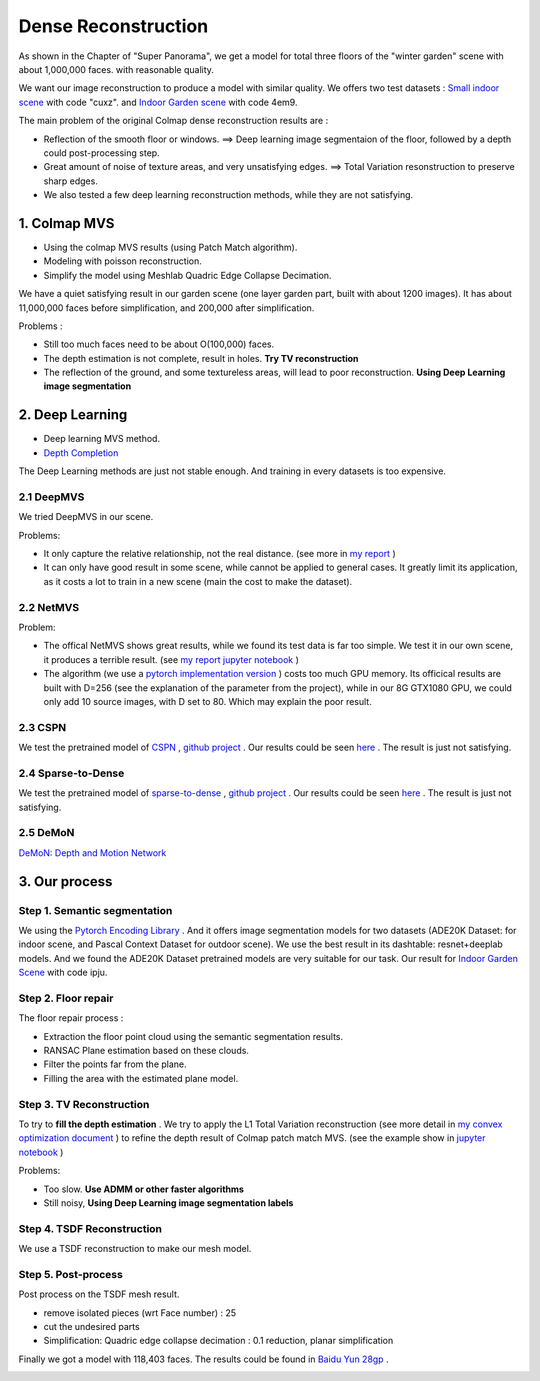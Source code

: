 Dense Reconstruction
===============================

As shown in the Chapter of "Super Panorama", we get a model for total three floors of the "winter garden" scene
with about 1,000,000 faces. with reasonable quality.

We want our image reconstruction to produce a model with similar quality.
We offers two test datasets : `Small indoor scene <https://pan.baidu.com/s/1B3Ar_lXJjYyUNtLQro1NSg>`_ with code "cuxz".
and `Indoor Garden scene <https://pan.baidu.com/s/1aLhItQQ4DRrwEe-cITI9cQ>`_ with code 4em9.

The main problem of the original Colmap dense reconstruction results are :

* Reflection of the smooth floor or windows. ==> Deep learning image segmentaion of the floor, followed by a depth could post-processing step.
* Great amount of noise of texture areas, and very unsatisfying edges. ==> Total Variation resonstruction to preserve sharp edges.
* We also tested a few deep learning reconstruction methods, while they are not satisfying.

1. Colmap MVS
------------------------

* Using the colmap MVS results (using Patch Match algorithm).
* Modeling with poisson reconstruction.
* Simplify the model using Meshlab Quadric Edge Collapse Decimation.

We have a quiet satisfying result in our garden scene (one layer garden part, built with about 1200 images).
It has about 11,000,000 faces before simplification, and 200,000 after simplification.

.. image:: resonstructions/colmap_poisson.png
  :align: center
  :width: 80%

Problems :

* Still too much faces need to be about O(100,000) faces.
* The depth estimation is not complete, result in holes. **Try TV reconstruction**
* The reflection of the ground, and some textureless areas, will lead to poor reconstruction. **Using Deep Learning image segmentation**


2. Deep Learning
----------------------

* Deep learning MVS method.
* `Depth Completion <https://paperswithcode.com/task/depth-completion>`_

The Deep Learning methods are just not stable enough. And training in every datasets is too expensive.

2.1 DeepMVS
~~~~~~~~~~~~~~~~~~~~

We tried DeepMVS in our scene.

.. image:: resonstructions/test_deepmvs.png
  :align: center

Problems:

* It only capture the relative relationship, not the real distance. (see more in `my report <https://gitee.com/gggliuye/VIO/tree/master/DeepMVS>`_ )
* It can only have good result in some scene, while cannot be applied to general cases. It greatly limit its application, as it costs a lot to train in a new scene (main the cost to make the dataset).

2.2 NetMVS
~~~~~~~~~~~~~~~~~~~~~~~~~

Problem:

* The offical NetMVS shows great results, while we found its test data is far too simple. We test it in our own scene, it produces a terrible result. (see `my report jupyter notebook <https://gitee.com/gggliuye/VIO/blob/master/MVSNet/MVSNet_Test.ipynb>`_ )
* The algorithm (we use a `pytorch implementation version <https://github.com/xy-guo/MVSNet_pytorch>`_ ) costs too much GPU memory. Its officical results are built with D=256 (see the explanation of the parameter from the project), while in our 8G GTX1080 GPU, we could only add 10 source images, with D set to 80. Which may explain the poor result.

2.3 CSPN
~~~~~~~~~~~~~~~~~~~~~~~~

We test the pretrained model of `CSPN <https://openaccess.thecvf.com/content_ECCV_2018/papers/Xinjing_Cheng_Depth_Estimation_via_ECCV_2018_paper.pdf>`_ , `github project <https://github.com/XinJCheng/CSPN/tree/master/cspn_pytorch>`_ .
Our results could be seen `here <https://gitee.com/gggliuye/VIO/blob/master/Depth%20Completion/Depth_completion_cspn.ipynb>`_ .
The result is just not satisfying.

.. image:: resonstructions/test_cspn.png
  :align: center

2.4 Sparse-to-Dense
~~~~~~~~~~~~~~~~~~~~~~~~
We test the pretrained model of `sparse-to-dense <https://arxiv.org/pdf/1709.07492.pdf>`_ , `github project <https://github.com/fangchangma/sparse-to-dense.pytorch>`_ .
Our results could be seen `here <https://gitee.com/gggliuye/VIO/blob/master/Depth%20Completion/Depth_completion_sparse_to_dense.ipynb>`_ .
The result is just not satisfying.

.. image:: resonstructions/test_sparse_to_dense.png
  :align: center
  :width: 80%

2.5 DeMoN
~~~~~~~~~~~~~~~~~~

`DeMoN: Depth and Motion Network <https://github.com/lmb-freiburg/demon>`_

.. raw:: html

    <div style="position: relative; padding-bottom: 56.25%; height: 0; overflow: hidden; max-width: 100%; height: auto;">
        <iframe src="//player.bilibili.com/player.html?aid=457051159&bvid=BV125411b7Ww&cid=235161102&page=1" scrolling="no" border="0" frameborder="no" framespacing="0" allowfullscreen="true" style="position: absolute; top: 0; left: 0; width: 100%; height: 100%;"> </iframe>
    </div>

3. Our process
------------------------

Step 1. Semantic segmentation
~~~~~~~~~~~~~~~~~~~~~~~~~~~~

We using the `Pytorch Encoding Library <https://hangzhang.org/PyTorch-Encoding/model_zoo/segmentation.html>`_ .
And it offers image segmentation models for two datasets (ADE20K Dataset: for indoor scene, and Pascal Context Dataset for outdoor scene).
We use the best result in its dashtable: resnet+deeplab models. And we found the ADE20K Dataset pretrained models are very suitable for our task.
Our result for `Indoor Garden Scene <https://pan.baidu.com/s/1Snslv7AQj24abJQzYxFaUA>`_ with code ipju.

.. raw:: html

    <div style="position: relative; padding-bottom: 56.25%; height: 0; overflow: hidden; max-width: 100%; height: auto;">
        <iframe src="//player.bilibili.com/player.html?aid=669503256&bvid=BV1Ha4y1E7Ac&cid=233909622&page=1" scrolling="no" border="0" frameborder="no" framespacing="0" allowfullscreen="true" style="position: absolute; top: 0; left: 0; width: 100%; height: 100%;"> </iframe>
    </div>

Step 2. Floor repair
~~~~~~~~~~~~~~~~~~~~~~~~~

The floor repair process :

* Extraction the floor point cloud using the semantic segmentation results.
* RANSAC Plane estimation based on these clouds.
* Filter the points far from the plane.
* Filling the area with the estimated plane model.

.. image:: resonstructions/floor_repair.png
  :align: center

Step 3. TV Reconstruction
~~~~~~~~~~~~~~~~~~~~~~~~~~~~~~~

To try to **fill the depth estimation** .
We try to apply the L1 Total Variation reconstruction (see more detail in `my convex optimization document <https://cvx-learning.readthedocs.io/en/latest/>`_ )
to refine the depth result of Colmap patch match MVS. (see the example show in `jupyter notebook <https://github.com/gggliuye/SuperPanoama/blob/master/PanoMapping/Mapping_test.ipynb>`_ )

.. image:: resonstructions/tv_test.jpg
  :align: center
  :width: 60%

Problems:

* Too slow. **Use ADMM or other faster algorithms**
* Still noisy, **Using Deep Learning image segmentation labels**

.. raw:: html

    <div style="position: relative; padding-bottom: 56.25%; height: 0; overflow: hidden; max-width: 100%; height: auto;">
        <iframe src="//player.bilibili.com/player.html?aid=287072892&bvid=BV1of4y1S7Bx&cid=235161821&page=1" scrolling="no" border="0" frameborder="no" framespacing="0" allowfullscreen="true" style="position: absolute; top: 0; left: 0; width: 100%; height: 100%;"> </iframe>
    </div>

Step 4. TSDF Reconstruction
~~~~~~~~~~~~~~~~~~~~~~~~~~~

We use a TSDF reconstruction to make our mesh model.


Step 5. Post-process
~~~~~~~~~~~~~~~~~~~~~~~~~~

Post process on the TSDF mesh result.

* remove isolated pieces (wrt Face number) : 25
* cut the undesired parts
* Simplification: Quadric edge collapse decimation : 0.1 reduction, planar simplification

Finally we got a model with 118,403 faces. The results could be found in `Baidu Yun 28gp <https://pan.baidu.com/s/13GZHFTyHT2gI5WsJttjgrg>`_ .

.. image:: resonstructions/show.png
  :align: center
